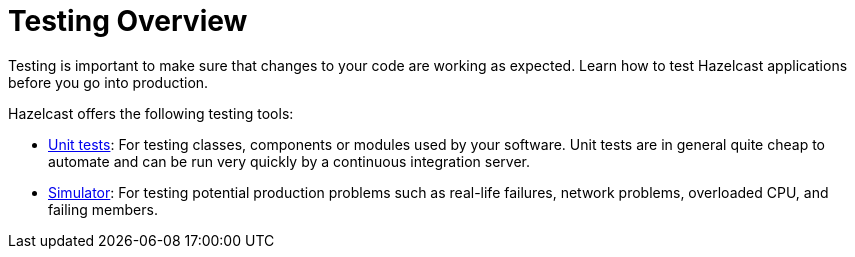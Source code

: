 = Testing Overview

Testing is important to make sure that changes to your code are working as expected. Learn how to test Hazelcast applications before you go into production.

Hazelcast offers the following testing tools:

- xref:testing.adoc[Unit tests]: For testing classes, components or modules used by your software. Unit tests are in general quite cheap to automate and can be run very quickly by a continuous integration server.

- xref:ROOT:simulator.adoc[Simulator]: For testing potential production problems such as real-life failures, network problems, overloaded CPU, and failing members.
